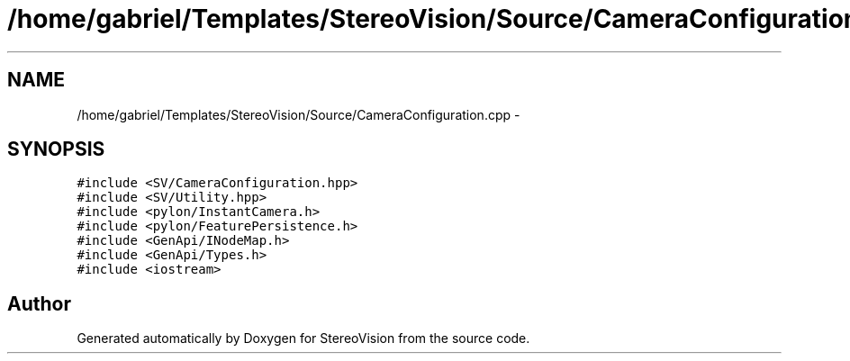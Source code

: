 .TH "/home/gabriel/Templates/StereoVision/Source/CameraConfiguration.cpp" 3 "Wed Apr 2 2014" "Version 0.1" "StereoVision" \" -*- nroff -*-
.ad l
.nh
.SH NAME
/home/gabriel/Templates/StereoVision/Source/CameraConfiguration.cpp \- 
.SH SYNOPSIS
.br
.PP
\fC#include <SV/CameraConfiguration\&.hpp>\fP
.br
\fC#include <SV/Utility\&.hpp>\fP
.br
\fC#include <pylon/InstantCamera\&.h>\fP
.br
\fC#include <pylon/FeaturePersistence\&.h>\fP
.br
\fC#include <GenApi/INodeMap\&.h>\fP
.br
\fC#include <GenApi/Types\&.h>\fP
.br
\fC#include <iostream>\fP
.br

.SH "Author"
.PP 
Generated automatically by Doxygen for StereoVision from the source code\&.
